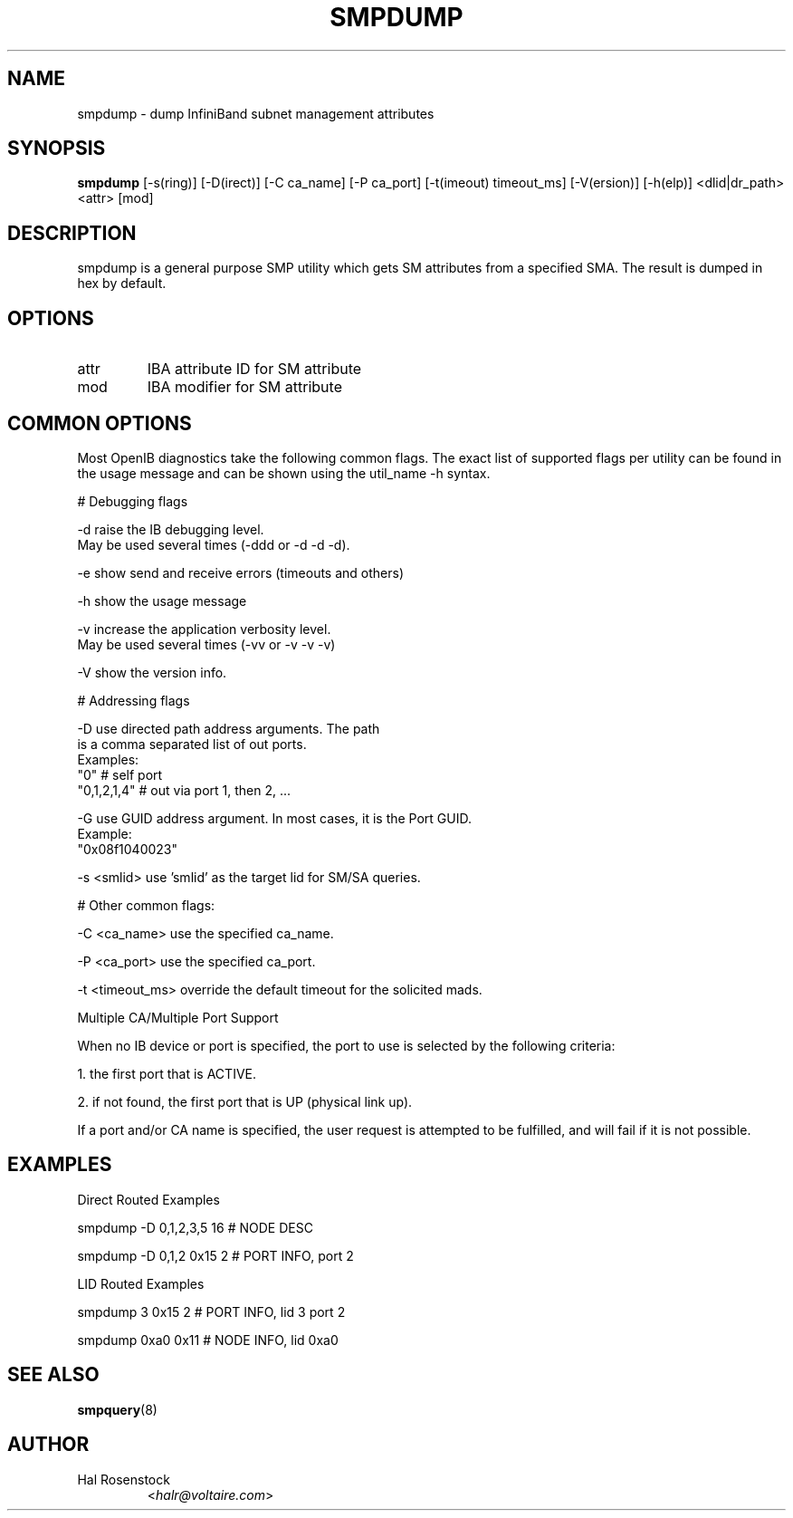 .TH SMPDUMP 8 "July 25, 2006" "OpenIB" "OpenIB Diagnostics"

.SH NAME
smpdump \- dump InfiniBand subnet management attributes

.SH SYNOPSIS
.B smpdump
[\-s(ring)] [\-D(irect)] [\-C ca_name] [\-P ca_port] [\-t(imeout) timeout_ms]
[\-V(ersion)] [\-h(elp)] <dlid|dr_path> <attr> [mod]

.SH DESCRIPTION
.PP
smpdump is a general purpose SMP utility which gets SM attributes from a
specified SMA. The result is dumped in hex by default.

.SH OPTIONS

.TP
attr
IBA attribute ID for SM attribute
.TP
mod
IBA modifier for SM attribute

.SH COMMON OPTIONS

Most OpenIB diagnostics take the following common flags. The exact list of
supported flags per utility can be found in the usage message and can be shown
using the util_name -h syntax.

# Debugging flags
.PP
\-d      raise the IB debugging level.
        May be used several times (-ddd or -d -d -d).
.PP
\-e      show send and receive errors (timeouts and others)
.PP
\-h      show the usage message
.PP
\-v      increase the application verbosity level.
        May be used several times (-vv or -v -v -v)
.PP
\-V      show the version info.

# Addressing flags
.PP
\-D      use directed path address arguments. The path
        is a comma separated list of out ports.
        Examples:
        "0"             # self port
        "0,1,2,1,4"     # out via port 1, then 2, ...
.PP
\-G      use GUID address argument. In most cases, it is the Port GUID.
        Example:
        "0x08f1040023"
.PP
\-s <smlid>      use 'smlid' as the target lid for SM/SA queries.

# Other common flags:
.PP
\-C <ca_name>    use the specified ca_name.
.PP
\-P <ca_port>    use the specified ca_port.
.PP
\-t <timeout_ms> override the default timeout for the solicited mads.

Multiple CA/Multiple Port Support

When no IB device or port is specified, the port to use is selected
by the following criteria:
.PP
1. the first port that is ACTIVE.
.PP
2. if not found, the first port that is UP (physical link up).

If a port and/or CA name is specified, the user request is
attempted to be fulfilled, and will fail if it is not possible.

.SH EXAMPLES

Direct Routed Examples
.PP
smpdump -D 0,1,2,3,5 16 # NODE DESC
.PP
smpdump -D 0,1,2 0x15 2 # PORT INFO, port 2

LID Routed Examples
.PP
smpdump 3 0x15 2        # PORT INFO, lid 3 port 2
.PP
smpdump 0xa0 0x11       # NODE INFO, lid 0xa0

.SH SEE ALSO
.BR smpquery (8)

.SH AUTHOR
.TP
Hal Rosenstock
.RI < halr@voltaire.com >
